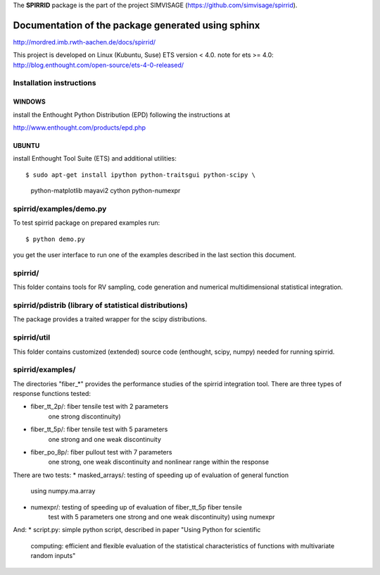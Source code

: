 The **SPIRRID** package is the part of the project SIMVISAGE 
(https://github.com/simvisage/spirrid).

======
Documentation of the package generated using sphinx
======
http://mordred.imb.rwth-aachen.de/docs/spirrid/

This project is developed on Linux (Kubuntu, Suse) ETS version < 4.0.
note for ets >= 4.0: http://blog.enthought.com/open-source/ets-4-0-released/

Installation instructions 
=====
WINDOWS
-----

install the Enthought Python Distribution (EPD) following
the instructions at

http://www.enthought.com/products/epd.php

UBUNTU
-----

install Enthought Tool Suite (ETS) and additional utilities::

$ sudo apt-get install ipython python-traitsgui python-scipy \
  python-matplotlib mayavi2 cython python-numexpr


spirrid/examples/demo.py
======
 
To test spirrid package on prepared examples run::

$ python demo.py

you get the user interface to run one of the examples described in the last
section this document.


spirrid/
=====

This folder contains tools for RV sampling, code generation and
numerical multidimensional statistical integration.


spirrid/pdistrib (library of statistical distributions)
=====

The package provides a traited wrapper for the scipy distributions.


spirrid/util
=====

This folder contains customized (extended) source code (enthought, scipy, numpy)
needed for running spirrid.


spirrid/examples/
=====

The directories "fiber_*" provides the performance studies of the spirrid
integration tool. There are three types of response functions
tested:

* fiber_tt_2p/: fiber tensile test with 2 parameters 
   one strong discontinuity) 
* fiber_tt_5p/: fiber tensile test with 5 parameters
   one strong and one weak discontinuity
* fiber_po_8p/: fiber pullout test with 7 parameters
   one strong, one weak discontinuity 
   and nonlinear range within the response

There are two tests:
* masked_arrays/: testing of speeding up of evaluation of general function
   using numpy.ma.array
* numexpr/: testing of speeding up of evaluation of fiber_tt_5p fiber tensile 
   test with 5 parameters one strong and one weak discontinuity) using numexpr

And:
* script.py: simple python script, described in paper "Using Python for scientific
   computing: efficient and flexible evaluation of the statistical
   characteristics of functions with multivariate random inputs"

